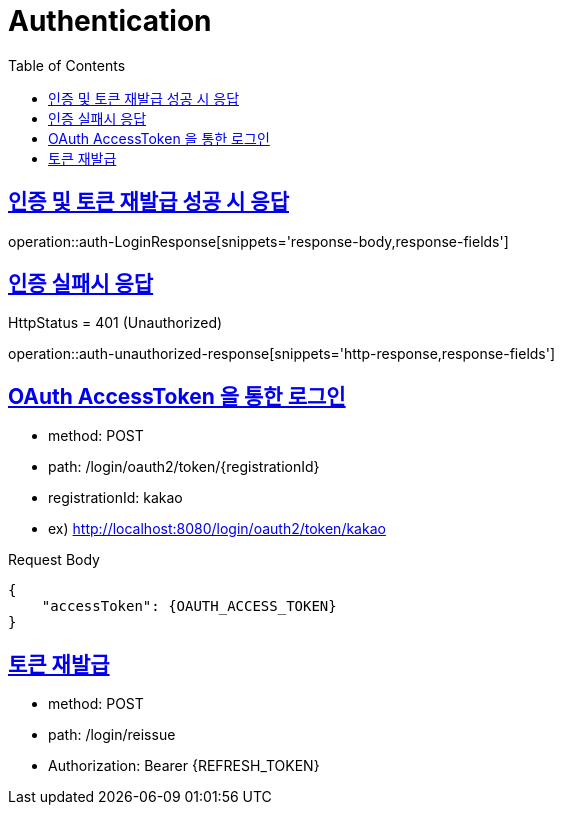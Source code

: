 = Authentication
:doctype: book
:icons: font
:source-highlighter: highlightjs
:toc: left
:toclevels: 2
:sectlinks:
:operation-http-request-title: Example request
:operation-http-response-title: Example response


[[auth-LoginResponse]]
== 인증 및 토큰 재발급 성공 시 응답

operation::auth-LoginResponse[snippets='response-body,response-fields']

[[auth-unauthorized-response]]
== 인증 실패시 응답

HttpStatus = 401 (Unauthorized)

operation::auth-unauthorized-response[snippets='http-response,response-fields']

[[auth-login-oauthtoken]]
== OAuth AccessToken 을 통한 로그인

- method: POST
- path: /login/oauth2/token/+{registrationId}+
- registrationId: kakao
- ex) http://localhost:8080/login/oauth2/token/kakao

Request Body

[source]
----
{
    "accessToken": {OAUTH_ACCESS_TOKEN}
}
----

[[auth-reissue]]
== 토큰 재발급

- method: POST
- path: /login/reissue
- Authorization: Bearer +{REFRESH_TOKEN}+